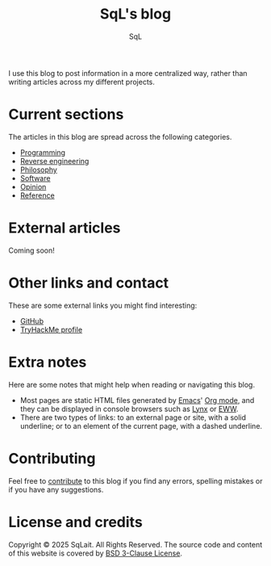 #+TITLE: SqL's blog
#+AUTHOR: SqL
#+OPTIONS: toc:nil num:nil
#+STARTUP: nofold
#+HTML_HEAD: <link rel="icon" type="image/x-icon" href="img/favicon.png" />
#+HTML_HEAD: <link rel="stylesheet" type="text/css" href="css/main.css" />

I use this blog to post information in a more centralized way, rather than
writing articles across my different projects.

* Current sections
:PROPERTIES:
:CUSTOM_ID: current-sections
:END:

The articles in this blog are spread across the following categories.

- [[file:programming/index.org][Programming]]
- [[file:reversing/index.org][Reverse engineering]]
- [[file:philosophy/index.org][Philosophy]]
- [[file:software/index.org][Software]]
- [[file:opinion/index.org][Opinion]]
- [[file:reference/index.org][Reference]]

* External articles
:PROPERTIES:
:CUSTOM_ID: external-articles-and-documentations
:END:

Coming soon!

* Other links and contact
:PROPERTIES:
:CUSTOM_ID: external-links
:END:

These are some external links you might find interesting:

- [[https://github.com/sqlait][GitHub]]
- [[https://tryhackme.com/p/SqL][TryHackMe profile]]

* Extra notes
:PROPERTIES:
:CUSTOM_ID: extra-notes
:END:

Here are some notes that might help when reading or navigating this blog.

- Most pages are static HTML files generated by [[https://www.gnu.org/software/emacs/][Emacs]]' [[https://orgmode.org/][Org mode]], and they can be
  displayed in console browsers such as [[https://lynx.invisible-island.net/][Lynx]] or [[https://www.gnu.org/software/emacs/manual/html_mono/eww.html][EWW]].
- There are two types of links: to an external page or site, with a solid
  underline; or to an element of the current page, with a dashed underline.

* Contributing
:PROPERTIES:
:CUSTOM_ID: contributing
:END:

Feel free to [[https://github.com/sqlait/sqlait.github.io][contribute]] to this blog if you find any errors, spelling mistakes or if you have any suggestions.

* License and credits
:PROPERTIES:
:CUSTOM_ID: license-and-credits
:END:

Copyright © 2025 SqLait. All Rights Reserved. The source code and content of this
website is covered by [[https://opensource.org/license/bsd-3-clause][BSD 3-Clause License]].
